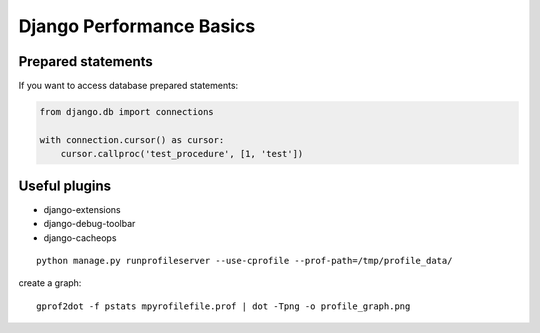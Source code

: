 

Django Performance Basics
=========================


Prepared statements
-------------------
If you want to access database prepared statements:

.. code-block:: python


    from django.db import connections

    with connection.cursor() as cursor:
        cursor.callproc('test_procedure', [1, 'test'])


Useful plugins
--------------

* django-extensions
* django-debug-toolbar
* django-cacheops

::

    python manage.py runprofileserver --use-cprofile --prof-path=/tmp/profile_data/

create a graph:

::

    gprof2dot -f pstats mpyrofilefile.prof | dot -Tpng -o profile_graph.png